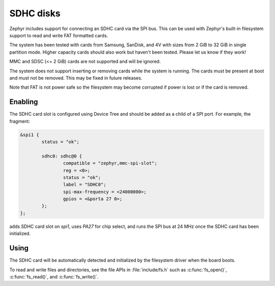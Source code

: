.. _SDHC_disks:

SDHC disks
##########

Zephyr includes support for connecting an SDHC card via the SPI bus.
This can be used with Zephyr's built-in filesystem support to read and
write FAT formatted cards.

The system has been tested with cards from Samsung, SanDisk, and 4V
with sizes from 2 GiB to 32 GiB in single partition mode.  Higher
capacity cards should also work but haven't been tested.  Please let
us know if they work!

MMC and SDSC (<= 2 GiB) cards are not supported and will be ignored.

The system does not support inserting or removing cards while the
system is running.   The cards must be present at boot and must not be
removed.  This may be fixed in future releases.

Note that FAT is not power safe so the filesystem may become corrupted
if power is lost or if the card is removed.

Enabling
********

The SDHC card slot is configured using Device Tree and should be added
as a child of a SPI port.  For example, the fragment:

.. code-block:: none

    &spi1 {
            status = "ok";

            sdhc0: sdhc@0 {
                    compatible = "zephyr,mmc-spi-slot";
                    reg = <0>;
                    status = "ok";
                    label = "SDHC0";
                    spi-max-frequency = <24000000>;
                    gpios = <&porta 27 0>;
            };
    };

adds SDHC card slot on `spi1`, uses `PA27` for chip select, and runs
the SPI bus at 24 MHz once the SDHC card has been initialized.

Using
*****

The SDHC card will be automatically detected and initialized by the
filesystem driver when the board boots.

To read and write files and directories, see the file APIs in
:file:`include/fs.h` such as :c:func:`fs_open()`,
:c:func:`fs_read()`, and :c:func:`fs_write()`.
